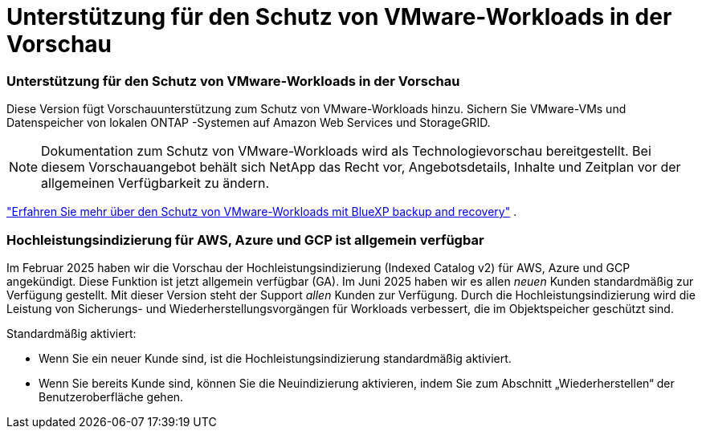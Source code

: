 = Unterstützung für den Schutz von VMware-Workloads in der Vorschau
:allow-uri-read: 




=== Unterstützung für den Schutz von VMware-Workloads in der Vorschau

Diese Version fügt Vorschauunterstützung zum Schutz von VMware-Workloads hinzu.  Sichern Sie VMware-VMs und Datenspeicher von lokalen ONTAP -Systemen auf Amazon Web Services und StorageGRID.


NOTE: Dokumentation zum Schutz von VMware-Workloads wird als Technologievorschau bereitgestellt. Bei diesem Vorschauangebot behält sich NetApp das Recht vor, Angebotsdetails, Inhalte und Zeitplan vor der allgemeinen Verfügbarkeit zu ändern.

link:br-use-vmware-protect-overview.html["Erfahren Sie mehr über den Schutz von VMware-Workloads mit BlueXP backup and recovery"] .



=== Hochleistungsindizierung für AWS, Azure und GCP ist allgemein verfügbar

Im Februar 2025 haben wir die Vorschau der Hochleistungsindizierung (Indexed Catalog v2) für AWS, Azure und GCP angekündigt.  Diese Funktion ist jetzt allgemein verfügbar (GA).  Im Juni 2025 haben wir es allen _neuen_ Kunden standardmäßig zur Verfügung gestellt.  Mit dieser Version steht der Support _allen_ Kunden zur Verfügung.  Durch die Hochleistungsindizierung wird die Leistung von Sicherungs- und Wiederherstellungsvorgängen für Workloads verbessert, die im Objektspeicher geschützt sind.

Standardmäßig aktiviert:

* Wenn Sie ein neuer Kunde sind, ist die Hochleistungsindizierung standardmäßig aktiviert.
* Wenn Sie bereits Kunde sind, können Sie die Neuindizierung aktivieren, indem Sie zum Abschnitt „Wiederherstellen“ der Benutzeroberfläche gehen.

